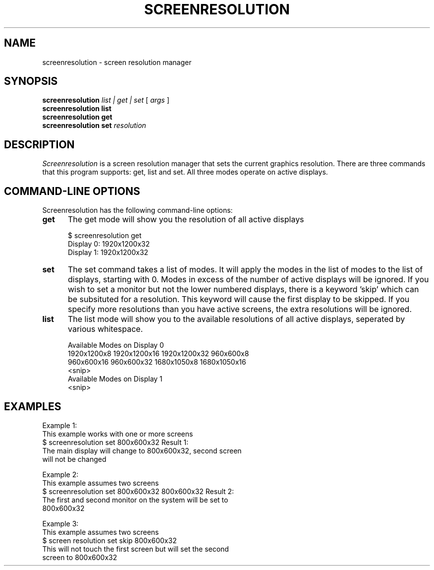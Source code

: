 .\" vi:set wm=5
.TH SCREENRESOLUTION 1 "Apr 2019"
.if n .ds Q \&"
.if n .ds U \&"
.if t .ds Q ``
.if t .ds U ''
.UC 4
.SH NAME
screenresolution \- screen resolution manager


.SH SYNOPSIS
.B screenresolution
.B \fIlist | get | set\fP
[
.B \fIargs\fP
]
.br
.B screenresolution list
.br
.B screenresolution get
.br
.B screenresolution set
\fIresolution
.ta .5i 1.8i

.SH DESCRIPTION
.I Screenresolution
is a screen resolution manager that sets the current graphics resolution. There are three commands that this program supports: get, list and set. All three modes operate on active displays.

.SH "COMMAND-LINE OPTIONS"
Screenresolution has the following command-line options:
.TP 5
.B get
The get mode will show you the resolution of all active displays

    $ screenresolution get
    Display 0: 1920x1200x32
    Display 1: 1920x1200x32
.TP 5
.B set
The set command takes a list of modes. It will apply the modes in the list of modes to the list of displays, starting with 0. Modes in excess of the number of active displays will be ignored. If you wish to set a monitor but not the lower numbered displays, there is a keyword 'skip' which can be subsituted for a resolution. This keyword will cause the first display to be skipped. If you specify more resolutions than you have active screens, the extra
resolutions will be ignored.
.TP 5
.B list
The list mode will show you to the available resolutions of all active displays, seperated by various whitespace.

    Available Modes on Display 0
      1920x1200x8   1920x1200x16    1920x1200x32    960x600x8 
      960x600x16    960x600x32      1680x1050x8         1680x1050x16 
    <snip>
    Available Modes on Display 1
    <snip>

.SH EXAMPLES
Example 1:
    This example works with one or more screens
    $ screenresolution set 800x600x32
Result 1:
    The main display will change to 800x600x32, second screen
    will not be changed

Example 2:
    This example assumes two screens
    $ screenresolution set 800x600x32 800x600x32
Result 2:
    The first and second monitor on the system will be set to 
    800x600x32

Example 3:
    This example assumes two screens
    $ screen resolution set skip 800x600x32
    This will not touch the first screen but will set the second
    screen to 800x600x32
